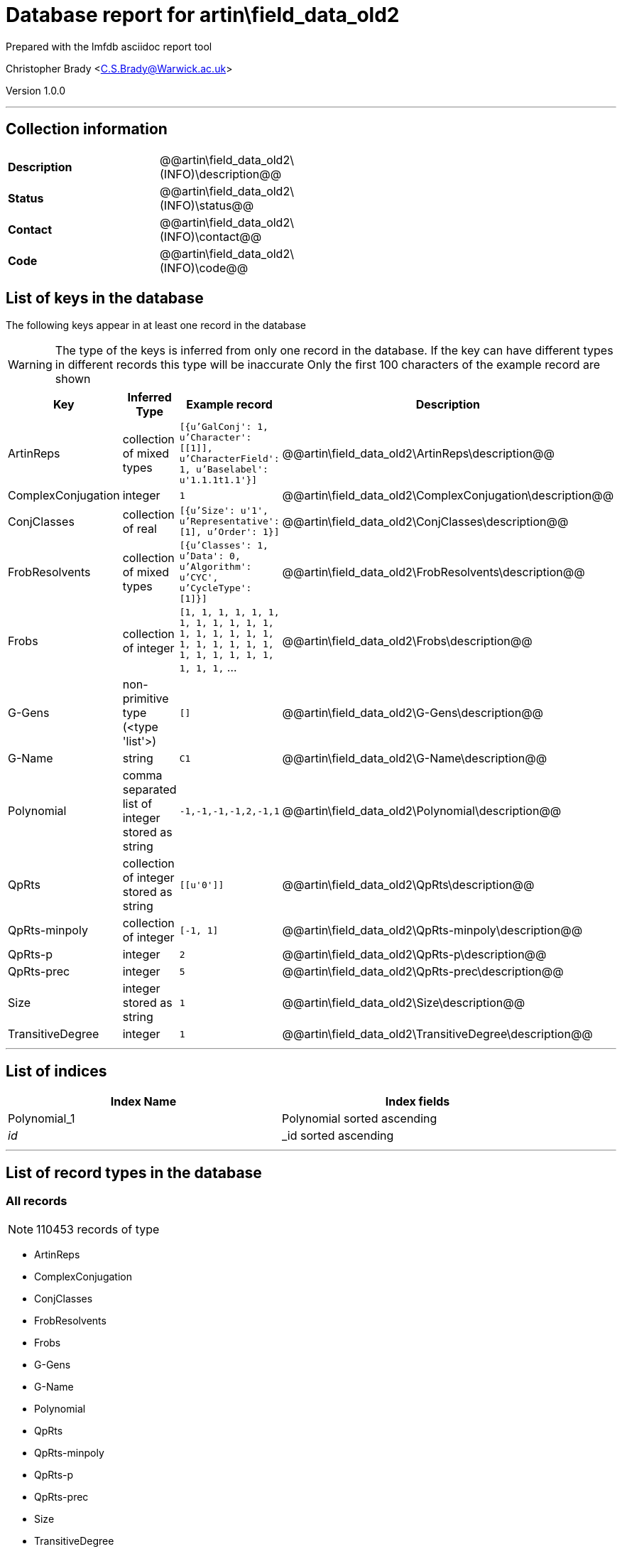 = Database report for artin\field_data_old2 =

Prepared with the lmfdb asciidoc report tool

Christopher Brady <C.S.Brady@Warwick.ac.uk>

Version 1.0.0

'''

== Collection information ==

[width="50%", ]
|==============================
a|*Description* a| @@artin\field_data_old2\(INFO)\description@@
a|*Status* a| @@artin\field_data_old2\(INFO)\status@@
a|*Contact* a| @@artin\field_data_old2\(INFO)\contact@@
a|*Code* a| @@artin\field_data_old2\(INFO)\code@@
|==============================

== List of keys in the database ==

The following keys appear in at least one record in the database

[WARNING]
====
The type of the keys is inferred from only one record in the database. If the key can have different types in different records this type will be inaccurate
Only the first 100 characters of the example record are shown
====

[width="90%", options="header", ]
|==============================
a|Key a| Inferred Type a| Example record a| Description
a|ArtinReps a| collection of mixed types a| `[{u'GalConj': 1, u'Character': [[1]], u'CharacterField': 1, u'Baselabel': u'1.1.1t1.1'}]`
 a| @@artin\field_data_old2\ArtinReps\description@@
a|ComplexConjugation a| integer a| `1`
 a| @@artin\field_data_old2\ComplexConjugation\description@@
a|ConjClasses a| collection of real a| `[{u'Size': u'1', u'Representative': [1], u'Order': 1}]`
 a| @@artin\field_data_old2\ConjClasses\description@@
a|FrobResolvents a| collection of mixed types a| `[{u'Classes': 1, u'Data': 0, u'Algorithm': u'CYC', u'CycleType': [1]}]`
 a| @@artin\field_data_old2\FrobResolvents\description@@
a|Frobs a| collection of integer a| `[1, 1, 1, 1, 1, 1, 1, 1, 1, 1, 1, 1, 1, 1, 1, 1, 1, 1, 1, 1, 1, 1, 1, 1, 1, 1, 1, 1, 1, 1, 1, 1, 1,` ...
 a| @@artin\field_data_old2\Frobs\description@@
a|G-Gens a| non-primitive type (<type 'list'>) a| `[]`
 a| @@artin\field_data_old2\G-Gens\description@@
a|G-Name a| string a| `C1`
 a| @@artin\field_data_old2\G-Name\description@@
a|Polynomial a| comma separated list of integer stored as string a| `-1,-1,-1,-1,2,-1,1`
 a| @@artin\field_data_old2\Polynomial\description@@
a|QpRts a| collection of integer stored as string a| `[[u'0']]`
 a| @@artin\field_data_old2\QpRts\description@@
a|QpRts-minpoly a| collection of integer a| `[-1, 1]`
 a| @@artin\field_data_old2\QpRts-minpoly\description@@
a|QpRts-p a| integer a| `2`
 a| @@artin\field_data_old2\QpRts-p\description@@
a|QpRts-prec a| integer a| `5`
 a| @@artin\field_data_old2\QpRts-prec\description@@
a|Size a| integer stored as string a| `1`
 a| @@artin\field_data_old2\Size\description@@
a|TransitiveDegree a| integer a| `1`
 a| @@artin\field_data_old2\TransitiveDegree\description@@
|==============================

'''

== List of indices ==

[width="90%", options="header", ]
|==============================
a|Index Name a| Index fields
a|Polynomial_1 a| Polynomial sorted ascending
a|_id_ a| _id sorted ascending
|==============================

'''

== List of record types in the database ==

****
[discrete]
=== All records ===

[NOTE]
====
110453 records of type
====

* ArtinReps 
* ComplexConjugation 
* ConjClasses 
* FrobResolvents 
* Frobs 
* G-Gens 
* G-Name 
* Polynomial 
* QpRts 
* QpRts-minpoly 
* QpRts-p 
* QpRts-prec 
* Size 
* TransitiveDegree 



****

'''

== Notes ==

@@artin\field_data_old2\(NOTES)\description@@

